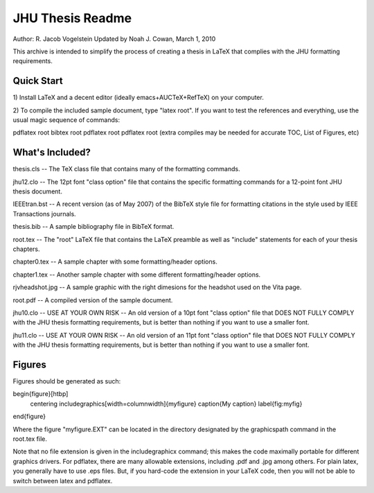 JHU Thesis Readme
-----------------
Author: R. Jacob Vogelstein
Updated by Noah J. Cowan, March 1, 2010


This archive is intended to simplify the process of creating a thesis
in LaTeX that complies with the JHU formatting requirements.  

==============================================
Quick Start
==============================================

1) Install LaTeX and a decent editor (ideally emacs+AUCTeX+RefTeX) on
your computer.

2) To compile the included sample document, type "latex root".  If you want to test
the references and everything, use the usual magic sequence of commands: 

pdflatex root
bibtex root
pdflatex root
pdflatex root
(extra compiles may be needed for accurate TOC, List of Figures, etc)

==============================================
What's Included?
==============================================

thesis.cls -- The TeX class file that contains many of the formatting commands.  

jhu12.clo -- The 12pt font "class option" file that contains the
specific formatting commands for a 12-point font JHU thesis document.

IEEEtran.bst -- A recent version (as of May 2007) of the BibTeX style file for 
formatting citations in the style used by IEEE Transactions journals.  

thesis.bib -- A sample bibliography file in BibTeX format.

root.tex -- The "root" LaTeX file that contains the LaTeX preamble as
well as "include" statements for each of your thesis chapters.

chapter0.tex -- A sample chapter with some formatting/header options.

chapter1.tex -- Another sample chapter with some different
formatting/header options.

rjvheadshot.jpg -- A sample graphic with the right dimesions for the
headshot used on the Vita page.

root.pdf -- A compiled version of the sample document. 

jhu10.clo -- USE AT YOUR OWN RISK -- An old version of a 10pt font
"class option" file that DOES NOT FULLY COMPLY with the JHU thesis
formatting requirements, but is better than nothing if you want to use
a smaller font.

jhu11.clo -- USE AT YOUR OWN RISK -- An old version of an 11pt font
"class option" file that DOES NOT FULLY COMPLY with the JHU thesis
formatting requirements, but is better than nothing if you want to use
a smaller font.

==============================================
Figures
==============================================
Figures should be generated as such:

\begin{figure}[htbp]
  \centering
  \includegraphics[width=\columnwidth]{myfigure}
  \caption{My caption}
  \label{fig:myfig}
\end{figure}

Where the figure "myfigure.EXT" can be located in the directory
designated by the \graphicspath command in the root.tex file.

Note that no file extension is given in the includegraphicx command;
this makes the code maximally portable for different graphics
drivers. For pdflatex, there are many allowable extensions, including
.pdf and .jpg among others. For plain latex, you generally have to use
.eps files. But, if you hard-code the extension in your LaTeX code,
then you will not be able to switch between latex and pdflatex.
